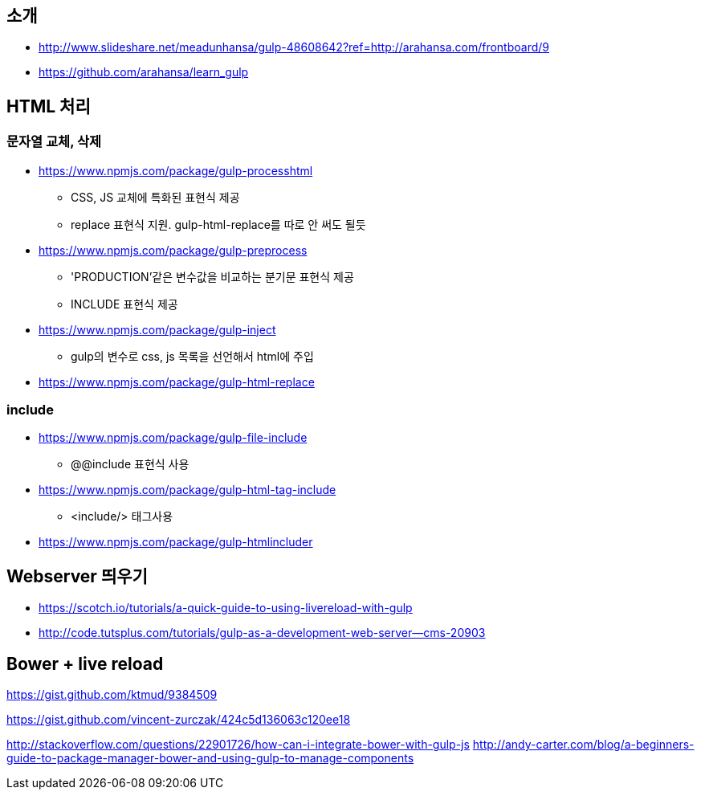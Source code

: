 == 소개
* http://www.slideshare.net/meadunhansa/gulp-48608642?ref=http://arahansa.com/frontboard/9[http://www.slideshare.net/meadunhansa/gulp-48608642?ref=http://arahansa.com/frontboard/9]
*   https://github.com/arahansa/learn_gulp[https://github.com/arahansa/learn_gulp]

== HTML 처리
=== 문자열 교체, 삭제
* https://www.npmjs.com/package/gulp-processhtml
** CSS, JS 교체에 특화된 표현식 제공
** replace 표현식 지원. gulp-html-replace를 따로 안 써도 될듯
* https://www.npmjs.com/package/gulp-preprocess
** 'PRODUCTION'같은 변수값을 비교하는 분기문 표현식 제공
** INCLUDE 표현식 제공
* https://www.npmjs.com/package/gulp-inject
** gulp의 변수로 css, js 목록을 선언해서 html에 주입
* https://www.npmjs.com/package/gulp-html-replace

=== include
* https://www.npmjs.com/package/gulp-file-include
** @@include 표현식 사용
* https://www.npmjs.com/package/gulp-html-tag-include
** <include/> 태그사용
* https://www.npmjs.com/package/gulp-htmlincluder

== Webserver 띄우기
* https://scotch.io/tutorials/a-quick-guide-to-using-livereload-with-gulp  
* http://code.tutsplus.com/tutorials/gulp-as-a-development-web-server--cms-20903  

== Bower + live reload   

https://gist.github.com/ktmud/9384509

https://gist.github.com/vincent-zurczak/424c5d136063c120ee18

http://stackoverflow.com/questions/22901726/how-can-i-integrate-bower-with-gulp-js
http://andy-carter.com/blog/a-beginners-guide-to-package-manager-bower-and-using-gulp-to-manage-components  
